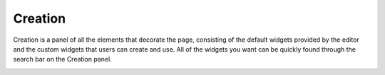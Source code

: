 Creation
===========

Creation is a panel of all the elements that decorate the page, consisting of the default widgets provided by the editor and the custom widgets that users can create and use.
All of the widgets you want can be quickly found through the search bar on the Creation panel.

.. image:: /_static/navigation/creation/creation_v2.0_default.png
.. image:: /_static/navigation/creation/creation_v2.0_custom.png
 
